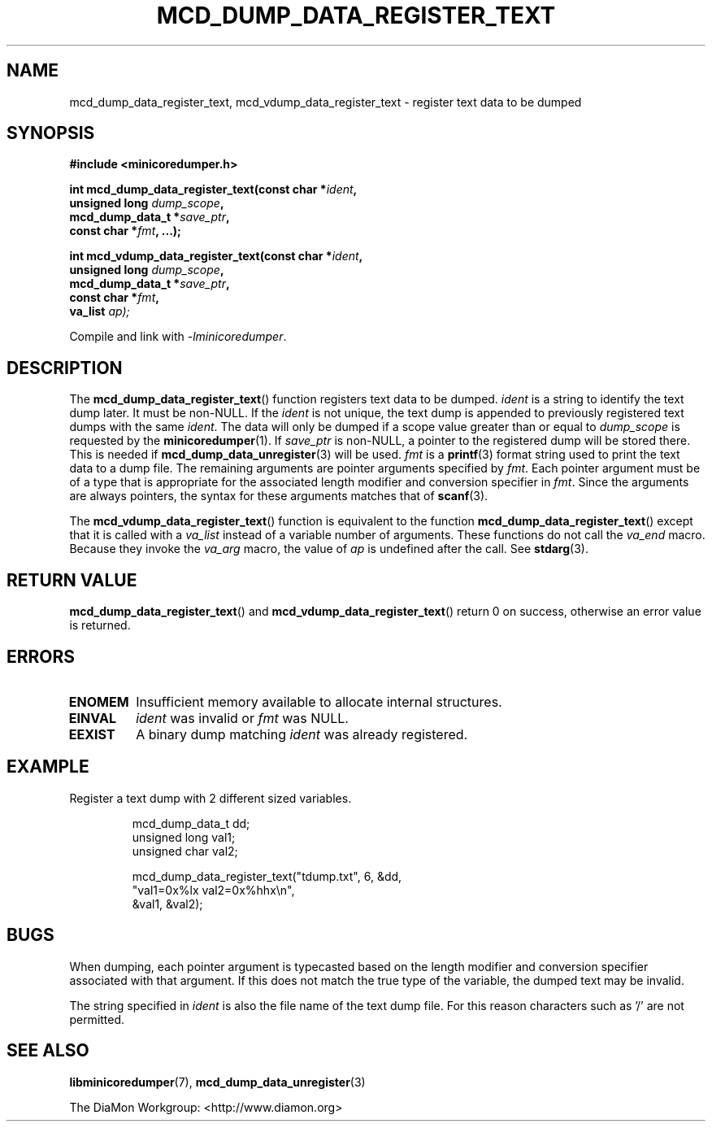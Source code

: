 '\" t
.\"
.\" Author: John Ogness
.\"
.\" This file has been put into the public domain.
.\" You can do whatever you want with this file.
.\"
.TH MCD_DUMP_DATA_REGISTER_TEXT 3 "2016-09-12" "Ericsson" "minicoredumper"
.
.SH NAME
mcd_dump_data_register_text, mcd_vdump_data_register_text \-
register text data to be dumped
.
.SH SYNOPSIS
.nf
.B #include <minicoredumper.h>

.BI "int mcd_dump_data_register_text(const char *" ident ,
.BI "                                unsigned long " dump_scope ,
.BI "                                mcd_dump_data_t *" save_ptr ,
.BI "                                const char *" fmt ", ...);"

.nf
.BI "int mcd_vdump_data_register_text(const char *" ident ,
.BI "                                 unsigned long " dump_scope ,
.BI "                                 mcd_dump_data_t *" save_ptr ,
.BI "                                 const char *" fmt ,
.BI "                                 va_list " ap);
.fi
.PP
Compile and link with
.IR -lminicoredumper .
.
.SH DESCRIPTION
The
.BR mcd_dump_data_register_text ()
function registers text data to be dumped.
.I ident
is a string to identify the text dump later. It must be non-NULL.
If the
.I ident
is not unique, the text dump is appended to previously registered
text dumps with the same
.IR ident .
The data will only be dumped if a scope value greater than or equal to
.I dump_scope
is requested by the
.BR minicoredumper (1).
If
.I save_ptr
is non-NULL, a pointer to the registered dump will be stored there. This
is needed if
.BR mcd_dump_data_unregister (3)
will be used.
.I fmt
is a
.BR printf (3)
format string used to print the text data to a dump file.
The remaining arguments are pointer arguments specified by
.IR fmt .
Each pointer argument must be of a type that is appropriate for the
associated length modifier and conversion specifier in
.IR fmt .
Since the arguments are always pointers, the syntax for these arguments
matches that of
.BR scanf (3).
.PP
The
.BR mcd_vdump_data_register_text ()
function is equivalent to the function
.BR mcd_dump_data_register_text ()
except that it is called with a
.I va_list
instead of a variable number of arguments. These functions do not call the
.I va_end
macro. Because they invoke the
.I va_arg
macro, the value of
.I ap
is undefined after the call. See
.BR stdarg (3).
.
.SH "RETURN VALUE"
.BR mcd_dump_data_register_text ()
and
.BR mcd_vdump_data_register_text ()
return 0 on success, otherwise an error value is returned.
.
.SH ERRORS
.TP
.B ENOMEM
Insufficient memory available to allocate internal structures.
.TP
.B EINVAL
.I ident
was invalid or
.I fmt
was NULL.
.TP
.B EEXIST
A binary dump matching
.I ident
was already registered.
.
.SH EXAMPLE
Register a text dump with 2 different sized variables.
.PP
.RS
.nf
mcd_dump_data_t dd;
unsigned long val1;
unsigned char val2;

mcd_dump_data_register_text("tdump.txt", 6, &dd,
                            "val1=0x%lx val2=0x%hhx\\n",
                            &val1, &val2);
.fi
.RE
.
.SH BUGS
When dumping, each pointer argument is typecasted based on the
length modifier and conversion specifier associated with that
argument. If this does not match the true type of the variable,
the dumped text may be invalid.
.PP
The string specified in
.I ident
is also the file name of the text dump file. For this reason
characters such as '/' are not permitted.
.
.SH "SEE ALSO"
.BR libminicoredumper (7),
.BR mcd_dump_data_unregister (3)
.PP
The DiaMon Workgroup: <http://www.diamon.org>
